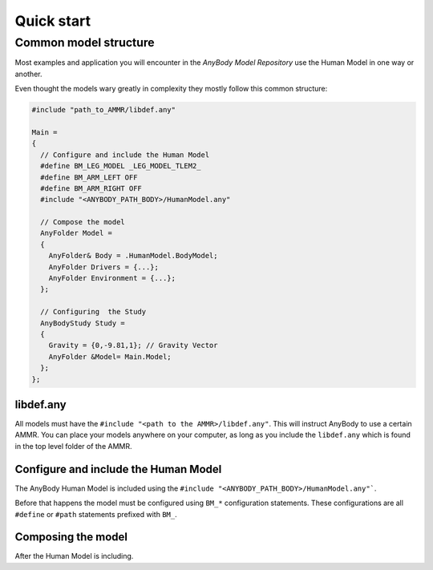 Quick start
##########################################

Common model structure
===========================

Most examples and application you will encounter in the *AnyBody Model Repository* use the Human Model in one way or another. 

Even thought the models wary greatly in complexity they mostly follow this common structure:


.. code-block:: AnyScriptDoc

    #include "path_to_AMMR/libdef.any"

    Main =
    {
      // Configure and include the Human Model
      #define BM_LEG_MODEL _LEG_MODEL_TLEM2_
      #define BM_ARM_LEFT OFF
      #define BM_ARM_RIGHT OFF
      #include "<ANYBODY_PATH_BODY>/HumanModel.any"

      // Compose the model
      AnyFolder Model =
      {
        AnyFolder& Body = .HumanModel.BodyModel;
        AnyFolder Drivers = {...};
        AnyFolder Environment = {...};
      };

      // Configuring  the Study
      AnyBodyStudy Study =
      {
        Gravity = {0,-9.81,1}; // Gravity Vector
        AnyFolder &Model= Main.Model;
      };
    };




libdef.any
--------------------------

All models must have the ``#include "<path to the AMMR>/libdef.any"``. This will instruct AnyBody to use a certain AMMR.
You can place your models anywhere on your computer, as long as you include the ``libdef.any`` which is found in the top level folder of the AMMR.



Configure and include the Human Model
---------------------------------------------

The AnyBody Human Model is included using the ``#include "<ANYBODY_PATH_BODY>/HumanModel.any"```. 

Before that happens the model must be configured using ``BM_*`` configuration statements. 
These configurations are all ``#define`` or ``#path`` statements prefixed with ``BM_``. 


Composing the model
-----------------------------

After the Human Model is including. 